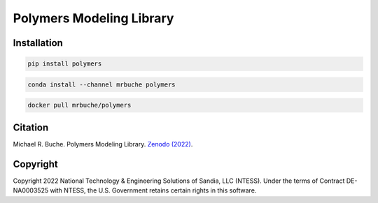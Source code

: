 #########################
Polymers Modeling Library
#########################

|python| |rtd|

************
Installation
************

|pypi| |conda| |docker|

.. code-block:: shell

    pip install polymers

.. code-block:: shell

    conda install --channel mrbuche polymers

.. code-block:: shell

    docker pull mrbuche/polymers

********
Citation
********

|zenodo|

Michael R. Buche. Polymers Modeling Library. `Zenodo (2022) <https://doi.org/10.5281/zenodo.7041983>`_.

*********
Copyright
*********

|license|

Copyright 2022 National Technology & Engineering Solutions of Sandia, LLC (NTESS). Under the terms of Contract DE-NA0003525 with NTESS, the U.S. Government retains certain rights in this software.

..
    Badges ========================================================================

.. |python| image:: https://img.shields.io/github/actions/workflow/status/sandialabs/polymers/python.yml?branch=main&label=GitHub&logo=github
    :target: https://github.com/sandialabs/polymers/tree/main/python#readme

.. |rtd| image:: https://img.shields.io/readthedocs/polymers?logo=readthedocs&label=Read%20the%20Docs
    :target: https://polymers.readthedocs.io/en/latest/

.. |pypi| image:: https://img.shields.io/pypi/v/polymers?logo=pypi&logoColor=FBE072&label=PyPI&color=4B8BBE
    :target: https://pypi.org/project/polymers/

.. |conda| image:: https://img.shields.io/conda/v/mrbuche/polymers.svg?logo=anaconda&color=3EB049&label=Anaconda
    :target: https://anaconda.org/mrbuche/polymers/

.. |docker| image:: https://img.shields.io/docker/v/mrbuche/polymers?color=0db7ed&label=Docker%20Hub&logo=docker&logoColor=0db7ed
    :target: https://hub.docker.com/r/mrbuche/polymers

.. |license| image:: https://img.shields.io/github/license/sandialabs/polymers?label=License&logo=data:image/png;base64,iVBORw0KGgoAAAANSUhEUgAAABAAAAAQCAYAAAAf8/9hAAAAAXNSR0IArs4c6QAAAPZJREFUOE+tk2ERwjAUgxMHOAAUYIEpAAngAAccDuYAJIACkIADhgMchMuu5Uq7Aj/or92a9700fSU+LEktgBHJVU3GL4CL90nOfwZIsngLIC8ybEeyh8bVO5B0BTBL/t8BHABE6/F7nGg6ktMIsHAfNtckXWDw2xEkFboIsN1zADTR5gCg0EWAO00C4EayqTgodJTkwpsDCgAHOCXZpQ6qOkk+7zJx0AE4+u4zwLBOkgA8Quo24aA8PHb3CrGqC/e+AbAIRzgBaB1kBnCApe7vk5gC82scala8hYGpTOv66StGOevqEONM5E0N6Kf07S18yuHb3hPwkpAEoqucdwAAAABJRU5ErkJggg==
    :target: https://github.com/sandialabs/polymers/blob/main/LICENSE

.. |zenodo| image:: https://img.shields.io/badge/Zenodo-10.5281%2Fzenodo.7041983-blue
    :target: https://doi.org/10.5281/zenodo.7041983
